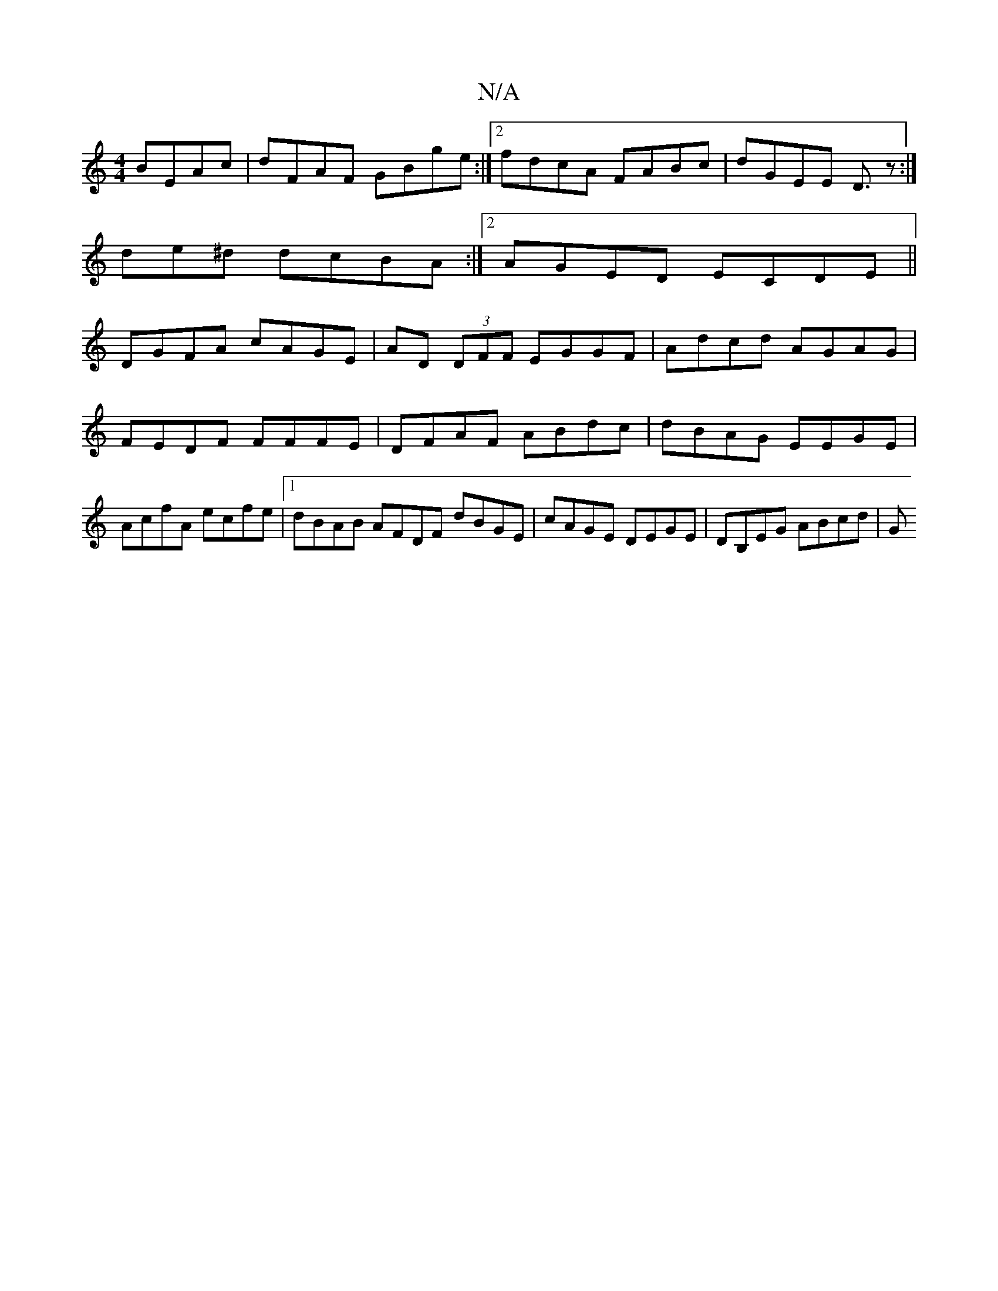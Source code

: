X:1
T:N/A
M:4/4
R:N/A
K:Cmajor
 BEAc|dFAF GBge:|2 fdcA FABc |dGEE D3/z:|
de^d dcBA :|[2 AGED ECDE ||
DGFA cAGE | AD (3DFF EGGF | Adcd AGAG | FEDF FFFE | DFAF ABdc | dBAG EEGE | AcfA ecfe |1 dBAB AFDF dBGE| cAGE DEGE |DB,EG ABcd | G